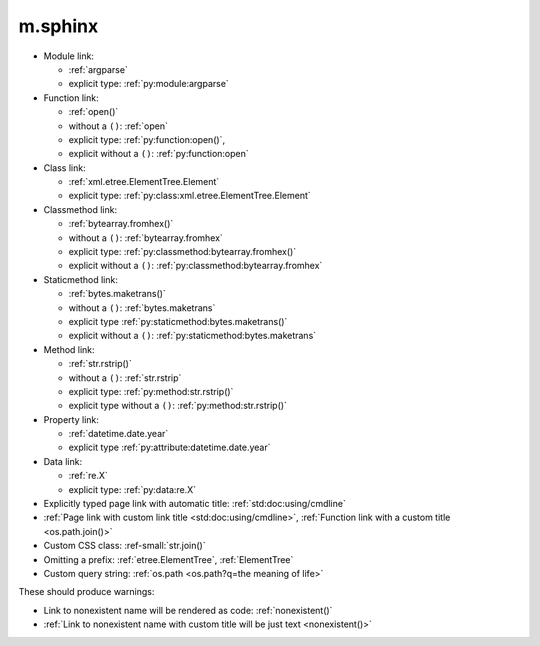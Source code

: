 m.sphinx
########

.. role:: ref-small(ref)
    :class: m-text m-small

-   Module link:

    -   :ref:`argparse`
    -   explicit type: :ref:`py:module:argparse`

-   Function link:

    -   :ref:`open()`
    -   without a ``()``: :ref:`open`
    -   explicit type: :ref:`py:function:open()`,
    -   explicit without a ``()``: :ref:`py:function:open`

-   Class link:

    -   :ref:`xml.etree.ElementTree.Element`
    -   explicit type: :ref:`py:class:xml.etree.ElementTree.Element`

-   Classmethod link:

    -   :ref:`bytearray.fromhex()`
    -   without a ``()``: :ref:`bytearray.fromhex`
    -   explicit type: :ref:`py:classmethod:bytearray.fromhex()`
    -   explicit without a ``()``: :ref:`py:classmethod:bytearray.fromhex`

-   Staticmethod link:

    -   :ref:`bytes.maketrans()`
    -   without a ``()``: :ref:`bytes.maketrans`
    -   explicit type :ref:`py:staticmethod:bytes.maketrans()`
    -   explicit without a ``()``: :ref:`py:staticmethod:bytes.maketrans`

-   Method link:

    -   :ref:`str.rstrip()`
    -   without a ``()``: :ref:`str.rstrip`
    -   explicit type: :ref:`py:method:str.rstrip()`
    -   explicit type without a ``()``: :ref:`py:method:str.rstrip()`

-   Property link:

    -   :ref:`datetime.date.year`
    -   explicit type :ref:`py:attribute:datetime.date.year`

-   Data link:

    -   :ref:`re.X`
    -   explicit type: :ref:`py:data:re.X`

-   Explicitly typed page link with automatic title: :ref:`std:doc:using/cmdline`
-   :ref:`Page link with custom link title <std:doc:using/cmdline>`,
    :ref:`Function link with a custom title <os.path.join()>`
-   Custom CSS class: :ref-small:`str.join()`
-   Omitting a prefix: :ref:`etree.ElementTree`, :ref:`ElementTree`
-   Custom query string: :ref:`os.path <os.path?q=the meaning of life>`

These should produce warnings:

-   Link to nonexistent name will be rendered as code: :ref:`nonexistent()`
-   :ref:`Link to nonexistent name with custom title will be just text <nonexistent()>`
